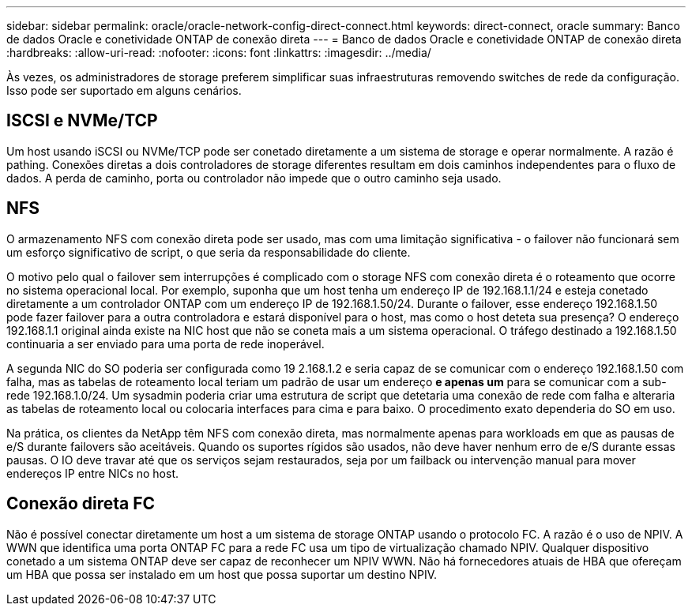 ---
sidebar: sidebar 
permalink: oracle/oracle-network-config-direct-connect.html 
keywords: direct-connect, oracle 
summary: Banco de dados Oracle e conetividade ONTAP de conexão direta 
---
= Banco de dados Oracle e conetividade ONTAP de conexão direta
:hardbreaks:
:allow-uri-read: 
:nofooter: 
:icons: font
:linkattrs: 
:imagesdir: ../media/


[role="lead"]
Às vezes, os administradores de storage preferem simplificar suas infraestruturas removendo switches de rede da configuração. Isso pode ser suportado em alguns cenários.



== ISCSI e NVMe/TCP

Um host usando iSCSI ou NVMe/TCP pode ser conetado diretamente a um sistema de storage e operar normalmente. A razão é pathing. Conexões diretas a dois controladores de storage diferentes resultam em dois caminhos independentes para o fluxo de dados. A perda de caminho, porta ou controlador não impede que o outro caminho seja usado.



== NFS

O armazenamento NFS com conexão direta pode ser usado, mas com uma limitação significativa - o failover não funcionará sem um esforço significativo de script, o que seria da responsabilidade do cliente.

O motivo pelo qual o failover sem interrupções é complicado com o storage NFS com conexão direta é o roteamento que ocorre no sistema operacional local. Por exemplo, suponha que um host tenha um endereço IP de 192.168.1.1/24 e esteja conetado diretamente a um controlador ONTAP com um endereço IP de 192.168.1.50/24. Durante o failover, esse endereço 192.168.1.50 pode fazer failover para a outra controladora e estará disponível para o host, mas como o host deteta sua presença? O endereço 192.168.1.1 original ainda existe na NIC host que não se coneta mais a um sistema operacional. O tráfego destinado a 192.168.1.50 continuaria a ser enviado para uma porta de rede inoperável.

A segunda NIC do SO poderia ser configurada como 19 2.168.1.2 e seria capaz de se comunicar com o endereço 192.168.1.50 com falha, mas as tabelas de roteamento local teriam um padrão de usar um endereço *e apenas um* para se comunicar com a sub-rede 192.168.1.0/24. Um sysadmin poderia criar uma estrutura de script que detetaria uma conexão de rede com falha e alteraria as tabelas de roteamento local ou colocaria interfaces para cima e para baixo. O procedimento exato dependeria do SO em uso.

Na prática, os clientes da NetApp têm NFS com conexão direta, mas normalmente apenas para workloads em que as pausas de e/S durante failovers são aceitáveis. Quando os suportes rígidos são usados, não deve haver nenhum erro de e/S durante essas pausas. O IO deve travar até que os serviços sejam restaurados, seja por um failback ou intervenção manual para mover endereços IP entre NICs no host.



== Conexão direta FC

Não é possível conectar diretamente um host a um sistema de storage ONTAP usando o protocolo FC. A razão é o uso de NPIV. A WWN que identifica uma porta ONTAP FC para a rede FC usa um tipo de virtualização chamado NPIV. Qualquer dispositivo conetado a um sistema ONTAP deve ser capaz de reconhecer um NPIV WWN. Não há fornecedores atuais de HBA que ofereçam um HBA que possa ser instalado em um host que possa suportar um destino NPIV.
